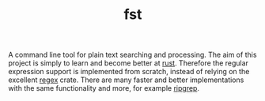 #+TITLE: fst

A command line tool for plain text searching and processing.
The aim of this project is simply to learn and become better at [[https://www.rust-lang.org/][rust]].
Therefore the regular expression support is implemented from scratch, instead of relying on the excellent [[https://crates.io/crates/regex][regex]] crate.
There are many faster and better implementations with the same functionality and more, for example [[https://github.com/BurntSushi/ripgrep][ripgrep]].

